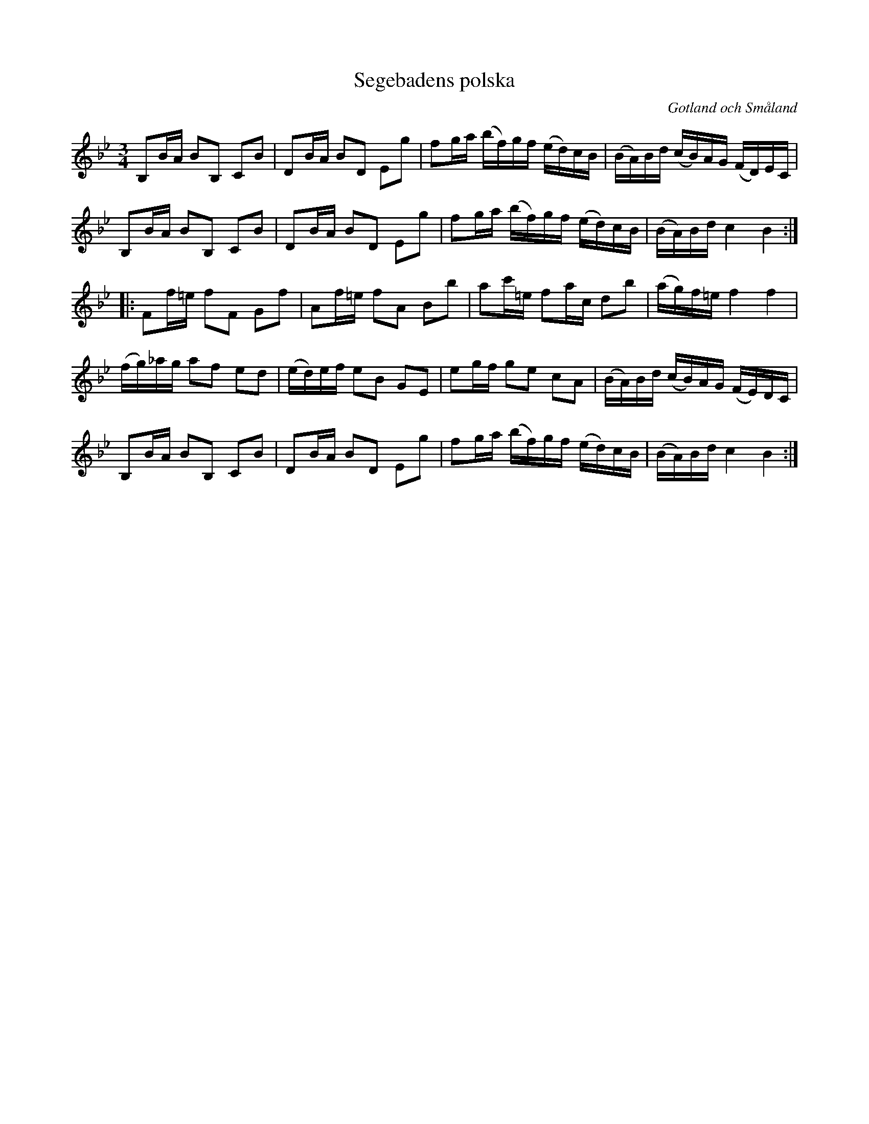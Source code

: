 %%abc-charset utf-8

X: 1
T: Segebadens polska
O: Gotland och Småland
R: Slängpolska
S: efter en upptagning av [[Personer/Johan Hedin]] i Korrö år 2003
Z: Nils L, 2008-09-05
B: Jämför SMUS: katalog Hs11 bild 55 (högersidan), katalog Ma9 bild 76, katalog Ma11 bild 29 (nr 3), katalog Ma17 bild 11 (nr 28),  katalog M170 bild 11 (nr 62) ur katalog M26 bild 33 (nr 178) efter katalog M42 bild 30 efter katalog MMD50 bild 45 ur katalog MMD70 bild 8 nr 37, katalog MMD27 bild 3 ur katalog Ma18 bild 29 nr 88 ur katalog M36 bild 24 nr 106 ur katalog Ma4 bild 27 nr 97 ur katalog MMD66 bild 64 nr 18, katalog Vr2 bild 76, katalog MMD34 bild 11 nr 24, katalog Ma13b bild 17 nr 7 efter Sörmlands Musikarkiv (pdf) nr 22 ur FMK - katalog Ög15 bild 111, Carl Råmelius notbok (pdf) nr 28 sid 9, Carl Råmelius notbok (pdf) nr 54 sid 18 (litet annorlunda och med andrastämma)
N: Se även +
N: Referenser från smus.se: "Polskan benämnes 'General Segebadens polska'. Ingår i Blomgrenska saml. Sexdrega- och Hallandshandskr. Se även Bagge: 73 polskor fr. Gottl. nr 56, Rosenberg: 160 polskor nr 86."
M: 3/4
L: 1/16
K: Bb
B,2BA B2B,2 C2B2 | D2BA B2D2 E2g2 | f2ga (bf)gf (ed)cB | (BA)Bd (cB)AG (FD)EC |
B,2BA B2B,2 C2B2 | D2BA B2D2 E2g2 | f2ga (bf)gf (ed)cB | (BA)Bd c4 B4 ::
F2f=e f2F2 G2f2 | A2f=e f2A2 B2b2 | a2c'=e f2ac d2b2 | (ag)f=e f4 f4 |
(fg)_ag a2f2 e2d2 | (ed)ef e2B2 G2E2 | e2gf g2e2 c2A2 | (BA)Bd (cB)AG (FE)DC |
B,2BA B2B,2 C2B2 | D2BA B2D2 E2g2 | f2ga (bf)gf (ed)cB | (BA)Bd c4 B4 :|

